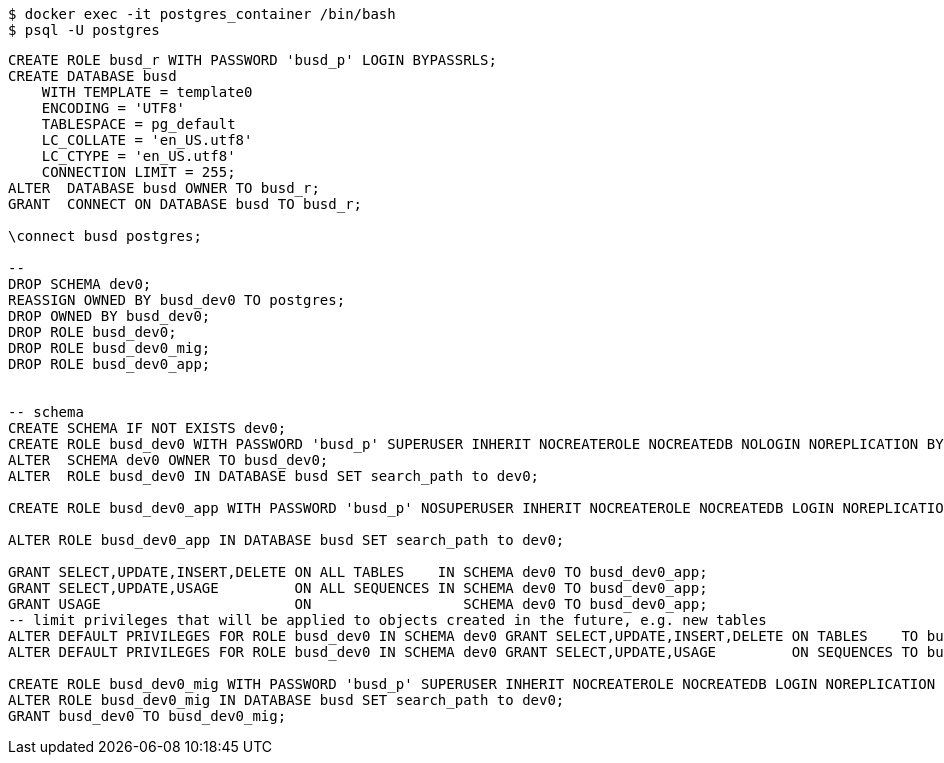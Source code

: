 [source,bash]
----
$ docker exec -it postgres_container /bin/bash
$ psql -U postgres
----


[source,sql]
----
CREATE ROLE busd_r WITH PASSWORD 'busd_p' LOGIN BYPASSRLS;
CREATE DATABASE busd
    WITH TEMPLATE = template0
    ENCODING = 'UTF8'
    TABLESPACE = pg_default
    LC_COLLATE = 'en_US.utf8'
    LC_CTYPE = 'en_US.utf8'
    CONNECTION LIMIT = 255;
ALTER  DATABASE busd OWNER TO busd_r;
GRANT  CONNECT ON DATABASE busd TO busd_r;

\connect busd postgres;

--
DROP SCHEMA dev0;
REASSIGN OWNED BY busd_dev0 TO postgres;
DROP OWNED BY busd_dev0;
DROP ROLE busd_dev0;
DROP ROLE busd_dev0_mig;
DROP ROLE busd_dev0_app;


-- schema
CREATE SCHEMA IF NOT EXISTS dev0;
CREATE ROLE busd_dev0 WITH PASSWORD 'busd_p' SUPERUSER INHERIT NOCREATEROLE NOCREATEDB NOLOGIN NOREPLICATION BYPASSRLS;
ALTER  SCHEMA dev0 OWNER TO busd_dev0;
ALTER  ROLE busd_dev0 IN DATABASE busd SET search_path to dev0;

CREATE ROLE busd_dev0_app WITH PASSWORD 'busd_p' NOSUPERUSER INHERIT NOCREATEROLE NOCREATEDB LOGIN NOREPLICATION NOBYPASSRLS;

ALTER ROLE busd_dev0_app IN DATABASE busd SET search_path to dev0;

GRANT SELECT,UPDATE,INSERT,DELETE ON ALL TABLES    IN SCHEMA dev0 TO busd_dev0_app;
GRANT SELECT,UPDATE,USAGE         ON ALL SEQUENCES IN SCHEMA dev0 TO busd_dev0_app;
GRANT USAGE                       ON                  SCHEMA dev0 TO busd_dev0_app;
-- limit privileges that will be applied to objects created in the future, e.g. new tables
ALTER DEFAULT PRIVILEGES FOR ROLE busd_dev0 IN SCHEMA dev0 GRANT SELECT,UPDATE,INSERT,DELETE ON TABLES    TO busd_dev0_app;
ALTER DEFAULT PRIVILEGES FOR ROLE busd_dev0 IN SCHEMA dev0 GRANT SELECT,UPDATE,USAGE         ON SEQUENCES TO busd_dev0_app;

CREATE ROLE busd_dev0_mig WITH PASSWORD 'busd_p' SUPERUSER INHERIT NOCREATEROLE NOCREATEDB LOGIN NOREPLICATION   BYPASSRLS;
ALTER ROLE busd_dev0_mig IN DATABASE busd SET search_path to dev0;
GRANT busd_dev0 TO busd_dev0_mig;

----
